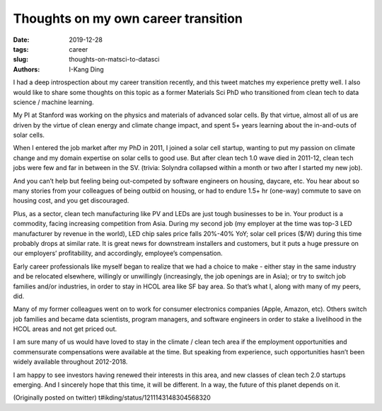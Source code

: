 Thoughts on my own career transition
####################################

:date: 2019-12-28
:tags: career
:slug: thoughts-on-matsci-to-datasci
:authors: I-Kang Ding

I had a deep introspection about my career transition recently, and this tweet matches my experience pretty well. I also would like to share some thoughts on this topic as a former Materials Sci PhD who transitioned from clean tech to data science / machine learning.

My PI at Stanford was working on the physics and materials of advanced solar cells. By that virtue, almost all of us are driven by the virtue of clean energy and climate change impact, and spent 5+ years learning about the in-and-outs of solar cells.

When I entered the job market after my PhD in 2011, I joined a solar cell startup, wanting to put my passion on climate change and my domain expertise on solar cells to good use. But after clean tech 1.0 wave died in 2011-12, clean tech jobs were few and far in between in the SV. (trivia: Solyndra collapsed within a month or two after I started my new job).

And you can’t help but feeling being out-competed by software engineers on housing, daycare, etc. You hear about so many stories from your colleagues of being outbid on housing, or had to endure 1.5+ hr (one-way) commute to save on housing cost, and you get discouraged.

Plus, as a sector, clean tech manufacturing like PV and LEDs are just tough businesses to be in. Your product is a commodity, facing increasing competition from Asia. During my second job (my employer at the time was top-3 LED manufacturer by revenue in the world), LED chip sales price falls 20%-40% YoY; solar cell prices ($/W) during this time probably drops at similar rate. It is great news for downstream installers and customers, but it puts a huge pressure on our employers’ profitability, and accordingly, employee’s compensation.

Early career professionals like myself began to realize that we had a choice to make - either stay in the same industry and be relocated elsewhere, willingly or unwillingly (increasingly, the job openings are in Asia); or try to switch job families and/or industries, in order to stay in HCOL area like SF bay area. So that’s what I, along with many of my peers, did.

Many of my former colleagues went on to work for consumer electronics companies (Apple, Amazon, etc). Others switch job families and became data scientists, program managers, and software engineers in order to stake a livelihood in the HCOL areas and not get priced out.

I am sure many of us would have loved to stay in the climate / clean tech area if the employment opportunities and commensurate compensations were available at the time. But speaking from experience, such opportunities hasn’t been widely available throughout 2012-2018.

I am happy to see investors having renewed their interests in this area, and new classes of clean tech 2.0 startups emerging. And I sincerely hope that this time, it will be different. In a way, the future of this planet depends on it.

(Originally posted on twitter)
t#ikding/status/1211143148304568320
